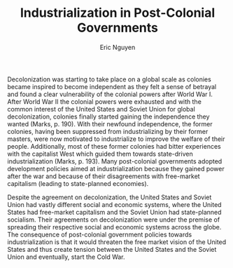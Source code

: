 #+TITLE: Industrialization in Post-Colonial Governments
#+AUTHOR: Eric Nguyen
#+OPTIONS: num:nil toc:nil
#+LATEX_HEADER: \usepackage[margin=1in]{geometry}
#+LATEX_HEADER: \usepackage[doublespacing]{setspace}
#+LATEX_HEADER: \frenchspacing
#+LATEX_CLASS_OPTIONS: [12pt]
#+EXCLUDE_TAGS: noexport
#+EXPORT_FILE_NAME: Response4_NguyenEric

Decolonization was starting to take place on a global scale as colonies became inspired to become independent as they felt a sense of betrayal and found a clear vulnerability of the colonial powers after World War I.
After World War II the colonial powers were exhausted and with the common interest of the United States and Soviet Union for global decolonization, colonies finally started gaining the independence they wanted (Marks, p. 190).
With their newfound independence, the former colonies, having been suppressed from industrializing by their former masters, were now motivated to industrialize to improve the welfare of their people.
Additionally, most of these former colonies had bitter experiences with the capitalist West which guided them towards state-driven industrialization (Marks, p. 193).
Many post-colonial governments adopted development policies aimed at industrialization because they gained power after the war and because of their disagreements with free-market capitalism (leading to state-planned economies).

Despite the agreement on decolonization, the United States and Soviet Union had vastly different social and economic systems, where the United States had free-market capitalism and the Soviet Union had state-planned socialism.
Their agreements on decolonization were under the premise of spreading their respective social and economic systems across the globe.
The consequence of post-colonial government policies towards industrialization is that it would threaten the free market vision of the United States and thus create tension between the United States and the Soviet Union and eventually, start the Cold War.

* Prompts :noexport:

- In what ways did the great depression affect the way states managed economic life?

- Why did so many post-colonial governments adopt development policies aimed at industrialization?
  What were the consequences?

- What kind of problems and contradictions have campaigns for climate change faced since the 1970s?

- Why did approaches to international development, domestic regulation of the economy, and social welfare change dramatically starting in the 1970s?
What are the consequences of these changes?
